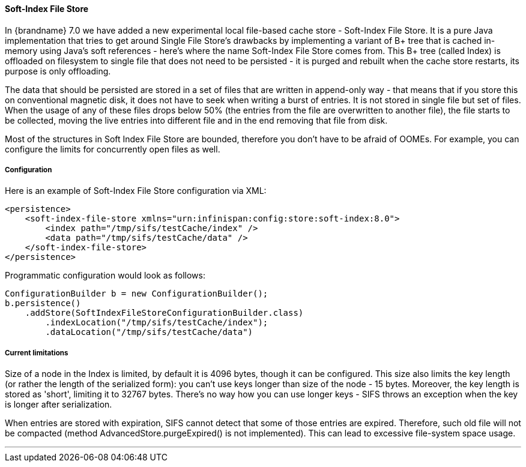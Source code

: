 ==== Soft-Index File Store

In {brandname} 7.0 we have added a new experimental local file-based cache store
- Soft-Index File Store. It is a pure Java implementation that tries to get
around Single File Store's drawbacks by implementing a variant of B+ tree that
is cached in-memory using Java's soft references - here's where the name
Soft-Index File Store comes from. This B+ tree (called Index) is offloaded on
filesystem to single file that does not need to be persisted - it is purged and
rebuilt when the cache store restarts, its purpose is only offloading.

The data that should be persisted are stored in a set of files that are written
in append-only way - that means that if you store this on conventional magnetic
disk, it does not have to seek when writing a burst of entries. It is not
stored in single file but set of files. When the usage of any of these files
drops below 50% (the entries from the file are overwritten to another file),
the file starts to be collected, moving the live entries into different file
and in the end removing that file from disk.

Most of the structures in Soft Index File Store are bounded, therefore you don't
have to be afraid of OOMEs. For example, you can configure the limits for
concurrently open files as well.

===== Configuration

Here is an example of Soft-Index File Store configuration via XML:

[source,xml]
----
<persistence>
    <soft-index-file-store xmlns="urn:infinispan:config:store:soft-index:8.0">
        <index path="/tmp/sifs/testCache/index" />
        <data path="/tmp/sifs/testCache/data" />
    </soft-index-file-store>
</persistence>
----

Programmatic configuration would look as follows:

[source,java]
----
ConfigurationBuilder b = new ConfigurationBuilder();
b.persistence()
    .addStore(SoftIndexFileStoreConfigurationBuilder.class)
        .indexLocation("/tmp/sifs/testCache/index");
        .dataLocation("/tmp/sifs/testCache/data")
----

===== Current limitations

Size of a node in the Index is limited, by default it is 4096 bytes, though it
can be configured. This size also limits the key length (or rather the length
of the serialized form): you can't use keys longer than size of the node
- 15 bytes. Moreover, the key length is stored as 'short', limiting it to 32767
bytes. There's no way how you can use longer keys - SIFS throws an exception
when the key is longer after serialization.

When entries are stored with expiration, SIFS cannot detect that some of those
entries are expired. Therefore, such old file will not be compacted (method
AdvancedStore.purgeExpired() is not implemented). This can lead to excessive
file-system space usage.

'''
